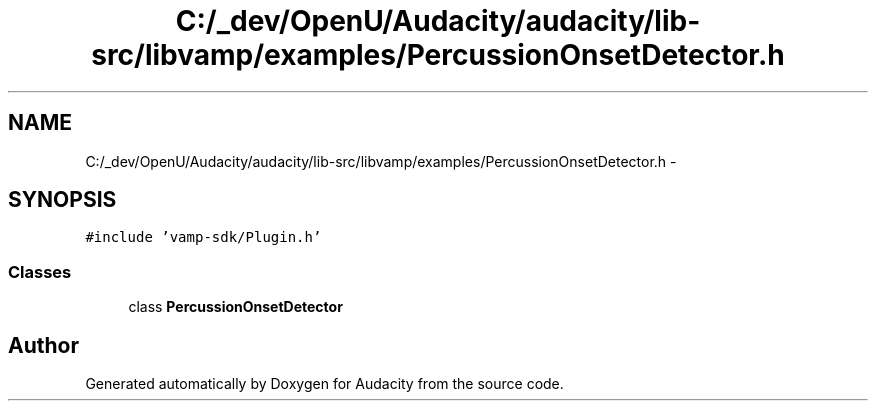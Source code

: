 .TH "C:/_dev/OpenU/Audacity/audacity/lib-src/libvamp/examples/PercussionOnsetDetector.h" 3 "Thu Apr 28 2016" "Audacity" \" -*- nroff -*-
.ad l
.nh
.SH NAME
C:/_dev/OpenU/Audacity/audacity/lib-src/libvamp/examples/PercussionOnsetDetector.h \- 
.SH SYNOPSIS
.br
.PP
\fC#include 'vamp\-sdk/Plugin\&.h'\fP
.br

.SS "Classes"

.in +1c
.ti -1c
.RI "class \fBPercussionOnsetDetector\fP"
.br
.in -1c
.SH "Author"
.PP 
Generated automatically by Doxygen for Audacity from the source code\&.
